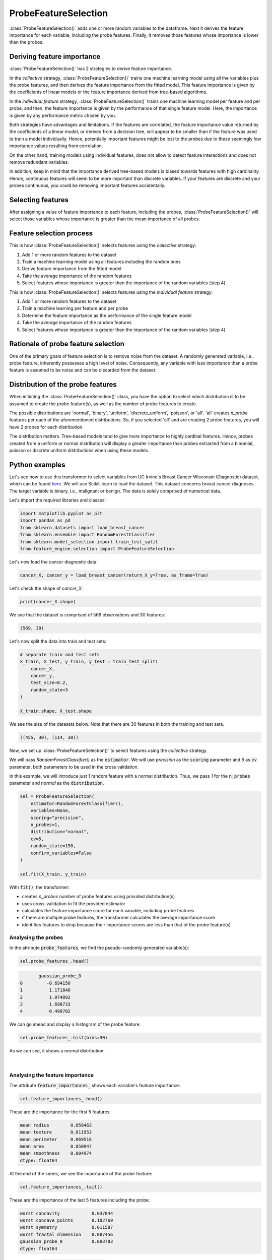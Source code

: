 .. _probe_features:

.. py:currentmodule:: feature_engine.selection

ProbeFeatureSelection
=====================

:class:`ProbeFeatureSelection()` adds one or more random variables to the dataframe. Next
it derives the feature importance for each variable, including the probe features. Finally,
it removes those features whose importance is lower than the probes.

Deriving feature importance
---------------------------

:class:`ProbeFeatureSelection()` has 2 strategies to derive feature importance.

In the `collective` strategy, :class:`ProbeFeatureSelection()` trains one machine learning
model using all the variables plus the probe features, and then derives the feature importance
from the fitted model. This feature importance is given by the coefficients of
linear models or the feature importance derived from tree-based algorithms.

In the `individual feature` strategy, :class:`ProbeFeatureSelection()` trains one machine
learning model per feature and per probe, and then, the feature importance is given by the
performance of that single feature model. Here, the importance is given by any performance
metric chosen by you.

Both strategies have advantages and limitations. If the features are correlated, the
feature importance value returned by the coefficients of a linear model, or derived from
a decision tree, will appear to be smaller than if the feature was used to train a model
individually. Hence, potentially important features might be lost to the probes due to these
seemingly low importance values resulting from correlation.

On the other hand, training models using individual features, does not allow to detect
feature interactions and does not remove redundant variables.

In addition, keep in mind that the importance derived tree-based models is biased towards
features with high cardinality. Hence, continuous features will seem to be more important
than discrete variables. If your features are discrete and your probes continuous,
you could be removing important features accidentally.

Selecting features
------------------

After assigning a value of feature importance to each feature, including the probes,
:class:`ProbeFeatureSelection()` will select those variables whose importance is greater
than the mean importance of all probes.

Feature selection process
-------------------------

This is how :class:`ProbeFeatureSelection()` selects features using the `collective`
strategy:

1. Add 1 or more random features to the dataset
2. Train a machine learning model using all features including the random ones
3. Derive feature importance from the fitted model
4. Take the average importance of the random features
5. Select features whose importance is greater than the importance of the random variables (step 4)


This is how :class:`ProbeFeatureSelection()` selects features using the `individual feature`
strategy:

1. Add 1 or more random features to the dataset
2. Train a machine learning per feature and per probe
3. Determine the feature importance as the performance of the single feature model
4. Take the average importance of the random features
5. Select features whose importance is greater than the importance of the random variables (step 4)

Rationale of probe feature selection
------------------------------------

One of the primary goals of feature selection is to remove noise from the dataset. A
randomly generated variable, i.e., probe feature, inherently possesses a high level of
noise. Consequently, any variable with less importance than a probe feature is assumed
to be noise and can be discarded from the dataset.

Distribution of the probe features
----------------------------------

When initiating the :class:`ProbeFeatureSelection()` class, you have the option to select
which distribution is to be assumed to create the probe feature(s), as well as the number of
probe features to create.

The possible distributions are 'normal', 'binary', 'uniform', 'discrete_uniform',
'poisson', or 'all'. 'all' creates `n_probe` features per each of the aforementioned
distributions. So, if you selected 'all' and are creating 2 probe features, you will have
2 probes for each distribution.

The distribution matters. Tree-based models tend to give more importance to highly cardinal
features. Hence, probes created from a uniform or normal distribution will display a greater
importance than probes extracted from a binomial, poisson or discrete uniform distributions
when using these models.


Python examples
---------------

Let's see how to use this transformer to select variables from UC Irvine's Breast Cancer
Wisconsin (Diagnostic) dataset, which can be found `here`_. We will use Scikit-learn to load
the dataset. This dataset concerns breast cancer diagnoses. The target variable is binary, i.e.,
malignant or benign. The data is solely comprised of numerical data.

.. _here: https://archive.ics.uci.edu/ml/datasets/Breast+Cancer+Wisconsin+(Diagnostic)

Let's import the required libraries and classes:

.. code:: python

    import matplotlib.pyplot as plt
    import pandas as pd
    from sklearn.datasets import load_breast_cancer
    from sklearn.ensemble import RandomForestClassifier
    from sklearn.model_selection import train_test_split
    from feature_engine.selection import ProbeFeatureSelection

Let's now load the cancer diagnostic data:

.. code:: python

    cancer_X, cancer_y = load_breast_cancer(return_X_y=True, as_frame=True)

Let's check the shape of `cancer_X`:

.. code:: python

    print(cancer_X.shape)


We see that the dataset is comprised of 569 observations and 30 features:

.. code:: python

    (569, 30)


Let's now split the data into train and test sets:

.. code:: python


    # separate train and test sets
    X_train, X_test, y_train, y_test = train_test_split(
        cancer_X,
        cancer_y,
        test_size=0.2,
        random_state=3
    )

    X_train.shape, X_test.shape

We see the size of the datasets below. Note that there are 30 features in both the
training and test sets.

.. code:: python

    ((455, 30), (114, 30))


Now, we set up :class:`ProbeFeatureSelection()` to select features using the `collective`
strategy.

We will pass  `RandomForestClassifier()` as the :code:`estimator`. We will use `precision`
as the :code:`scoring` parameter and `5` as :code:`cv` parameter, both parameters to be
used in the cross validation.

In this example, we will introduce just 1 random feature with a normal distribution. Thus,
we pass `1` for the :code:`n_probes` parameter and `normal` as the :code:`distribution`.

.. code:: python

    sel = ProbeFeatureSelection(
        estimator=RandomForestClassifier(),
        variables=None,
        scoring="precision",
        n_probes=1,
        distribution="normal",
        cv=5,
        random_state=150,
        confirm_variables=False
    )

    sel.fit(X_train, y_train)

With :code:`fit()`, the transformer:

- creates `n_probes` number of probe features using provided distribution(s)
- uses cross-validation to fit the provided estimator
- calculates the feature importance score for each variable, including probe features
- if there are multiple probe features, the transformer calculates the average importance score
- identifies features to drop because their importance scores are less than that of the probe feature(s)

Analysing the probes
~~~~~~~~~~~~~~~~~~~~

In the attribute :code:`probe_features`, we find the pseudo-randomly generated variable(s):

.. code:: python

    sel.probe_features_.head()

.. code:: python

           gaussian_probe_0
    0         -0.694150
    1          1.171840
    2          1.074892
    3          1.698733
    4          0.498702

We can go ahead and display a histogram of the probe feature:

.. code:: python

    sel.probe_features_.hist(bins=30)

As we can see, it shows a normal distribution:

.. figure::  ../../images/probe_feature_normal.png
   :align:   center

|

Analysing the feature importance
~~~~~~~~~~~~~~~~~~~~~~~~~~~~~~~~

The attribute :code:`feature_importances_` shows each variable's feature importance:

.. code:: python

    sel.feature_importances_.head()

These are the importance for the first 5 features:

.. code:: python

    mean radius        0.058463
    mean texture       0.011953
    mean perimeter     0.069516
    mean area          0.050947
    mean smoothness    0.004974
    dtype: float64

At the end of the series, we see the importance of the probe feature:

.. code:: python

    sel.feature_importances_.tail()

These are the importance of the last 5 features including the probe:

.. code:: python

    worst concavity            0.037844
    worst concave points       0.102769
    worst symmetry             0.011587
    worst fractal dimension    0.007456
    gaussian_probe_0           0.003783
    dtype: float64

In the attribute :code:`feature_importances_std_` we find the standard deviation of the
feature importance, which we can use for data analysis:

.. code:: python

    sel.feature_importances_std_.head()

These are the standard deviations for the first 5 features:

.. code:: python

    mean radius        0.013648
    mean texture       0.002571
    mean perimeter     0.025189
    mean area          0.010173
    mean smoothness    0.001650
    dtype: float64

We can go ahead and plot bar plots with the feature importance and the standard deviation:

.. code:: python

    r = pd.concat([
        sel.feature_importances_,
        sel.feature_importances_std_
    ], axis=1)

    r.columns = ["mean", "std"]

    r.sort_values("mean", ascending=False)["mean"].plot.bar(
        yerr=[r['std'], r['std']], subplots=True, figsize=(15,6)
    )
    plt.title("Feature importance derived from the random forests")
    plt.ylabel("Feature importance")
    plt.show()

In the following image, we see the importance of each feature, including the probe:

.. figure::  ../../images/probe-importance-std.png
   :align:   center

|

Selected features
~~~~~~~~~~~~~~~~~

In the attribute :code:`features_to_drop_`, we find the variables that were not selected:

.. code:: python

    sel.features_to_drop_

These are the variables that will be removed from the dataframe:

.. code:: python

    ['mean symmetry',
     'mean fractal dimension',
     'texture error',
     'smoothness error',
     'concave points error',
     'fractal dimension error']

We see that the :code:`features_to_drop_` have feature importance scores that are less
than the probe feature's score:

.. code:: python

    sel.feature_importances_.loc[sel.features_to_drop_+["gaussian_probe_0"]]

The previous command returns the following output:

.. code:: python

    mean symmetry              0.003698
    mean fractal dimension     0.003455
    texture error              0.003595
    smoothness error           0.003333
    concave points error       0.003548
    fractal dimension error    0.003576
    gaussian_probe_0           0.003783

Dropping features from the data
~~~~~~~~~~~~~~~~~~~~~~~~~~~~~~~

With :code:`transform()`, we can go ahead and drop the six features with feature importance score
smaller than `gaussian_probe_0` variable:

.. code:: python

    Xtr = sel.transform(X_test)

    Xtr.shape

The final shape of the data after removing the features:

.. code:: python

    (114, 24)


Getting the name of the resulting features
~~~~~~~~~~~~~~~~~~~~~~~~~~~~~~~~~~~~~~~~~~

And, finally, we can also obtain the names of the features in the final transformed dataset:

.. code:: python

    sel.get_feature_names_out()

In the following output we see the name of the features that will be present in the
transformed datasets:

.. code:: python

    ['mean radius',
     'mean texture',
     'mean perimeter',
     'mean area',
     'mean smoothness',
     'mean compactness',
     'mean concavity',
     'mean concave points',
     'radius error',
     'perimeter error',
     'area error',
     'compactness error',
     'concavity error',
     'symmetry error',
     'worst radius',
     'worst texture',
     'worst perimeter',
     'worst area',
     'worst smoothness',
     'worst compactness',
     'worst concavity',
     'worst concave points',
     'worst symmetry',
     'worst fractal dimension']

For compatibility with Scikit-learn selection transformers, :class:`ProbeFeatureSelection()`
also supports the method `get_support()`:

.. code:: python

    sel.get_support()

which returns the following output:

.. code:: python

    [True, True, True, True, True, True, True, True, False, False, True, False, True,
     True, False, True, True, False, True, False, True, True, True, True, True, True,
     True, True, True, True]


Using several probe features
~~~~~~~~~~~~~~~~~~~~~~~~~~~~

Let's now repeat the selection process, but using more than 1 probe feature.

.. code:: python

    sel = ProbeFeatureSelection(
        estimator=RandomForestClassifier(),
        variables=None,
        scoring="precision",
        n_probes=1,
        distribution="all",
        cv=5,
        random_state=150,
        confirm_variables=False
    )

    sel.fit(X_train, y_train)

Let's display the random features that the transformer created:

.. code:: python

    sel.probe_features_.head()

Here we find some example values of the probe features:

.. code:: python

       gaussian_probe_0  binary_probe_0  uniform_probe_0  \
    0         -0.694150               1         0.983610
    1          1.171840               1         0.765628
    2          1.074892               1         0.991439
    3          1.698733               0         0.668574
    4          0.498702               0         0.192840

       discrete_uniform_probe_0  poisson_probe_0
    0                         2                8
    1                         3                3
    2                         0                7
    3                         8                2
    4                         3               13

Let's go ahead and plot histograms:

.. code:: python

    sel.probe_features_.hist(bins=30, figsize=(10,10))
    plt.show()

In the histograms we recognise the 5 well defined distributions:

.. figure::  ../../images/probe_features.png
   :align:   center

Let's display the importance of the random features

.. code:: python

    sel.feature_importances_.tail()

.. code:: python

    gaussian_probe_0            0.004600
    binary_probe_0              0.000366
    uniform_probe_0             0.002541
    discrete_uniform_probe_0    0.001124
    poisson_probe_0             0.001759
    dtype: float64


We see that the binary feature has an extremely low importance, hence, when we take the
average, the value is so small, that no feature will be dropped (remember random forests
favouring highly cardinal features?):

.. code:: python

    sel.features_to_drop_


The previous command returns and empty list:

.. code:: python

    []

It is important to select a suitable probe feature distribution when trying to remove variables.
If most variables are continuous, introduce features with normal and uniform distributions.
If you have one hot encoded features or sparse matrices, binary features might be a better
option.

Using the individual feature strategy
~~~~~~~~~~~~~~~~~~~~~~~~~~~~~~~~~~~~~

We will now repeat the process, but we will train a random forest per feature instead, and
use the roc-auc as a measure of feature importance:

.. code:: python

    sel = ProbeFeatureSelection(
        estimator=RandomForestClassifier(n_estimators=5, random_state=1),
        variables=None,
        collective=False,
        scoring="roc_auc",
        n_probes=1,
        distribution="all",
        cv=5,
        random_state=150,
        confirm_variables=False
    )

    sel.fit(X_train, y_train)


We can now go ahead and plot the feature importance, including that of the probes:

.. code:: python

    r = pd.concat([
        sel.feature_importances_,
        sel.feature_importances_std_
    ], axis=1)

    r.columns = ["mean", "std"]

    r.sort_values("mean", ascending=False)["mean"].plot.bar(
        yerr=[r['std'], r['std']], subplots=True, figsize=(15,6)
    )
    plt.title("Feature importance derived from single feature models")
    plt.ylabel("Feature importance - roc-auc")
    plt.show()

In the following image we see the feature importance, including the probes:

.. figure::  ../../images/single_feature_probes_imp.png
   :align:   center

When assessed individually, each feature seems to have a greater importance. Note that
many of the features return roc-auc that are not significantly different from the probes
(error bars overlaps). So, even if the transformer would not drop those features, we
could decide to discard them after analysis of this plot.


Additional resources
--------------------

More info about this method can be found in these resources:

- `Kaggle Tips for Feature Engineering and Selection <https://www.youtube.com/watch?v=RtqtM1UJfZc&t=3150s>`_, by Gilberto Titericz.
- `Feature Selection: Beyond feature importance? <https://www.kdnuggets.com/2019/10/feature-selection-beyond-feature-importance.html>`_, KDDNuggets.

For more details about this and other feature selection methods check out these resources:


.. figure::  ../../images/fsml.png
   :width: 300
   :figclass: align-center
   :align: left
   :target: https://www.trainindata.com/p/feature-selection-for-machine-learning

   Feature Selection for Machine Learning

|
|
|
|
|
|
|
|
|
|

Or read our book:

.. figure::  ../../images/fsmlbook.png
   :width: 200
   :figclass: align-center
   :align: left
   :target: https://www.trainindata.com/p/feature-selection-in-machine-learning-book

   Feature Selection in Machine Learning

|
|
|
|
|
|
|
|
|
|
|
|
|
|

Both our book and course are suitable for beginners and more advanced data scientists
alike. By purchasing them you are supporting Sole, the main developer of Feature-engine.